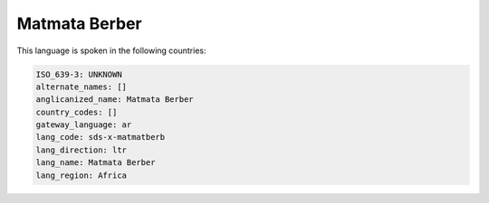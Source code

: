 .. _sds-x-matmatberb:

Matmata Berber
==============

This language is spoken in the following countries:


.. code-block:: yaml

    ISO_639-3: UNKNOWN
    alternate_names: []
    anglicanized_name: Matmata Berber
    country_codes: []
    gateway_language: ar
    lang_code: sds-x-matmatberb
    lang_direction: ltr
    lang_name: Matmata Berber
    lang_region: Africa
    
